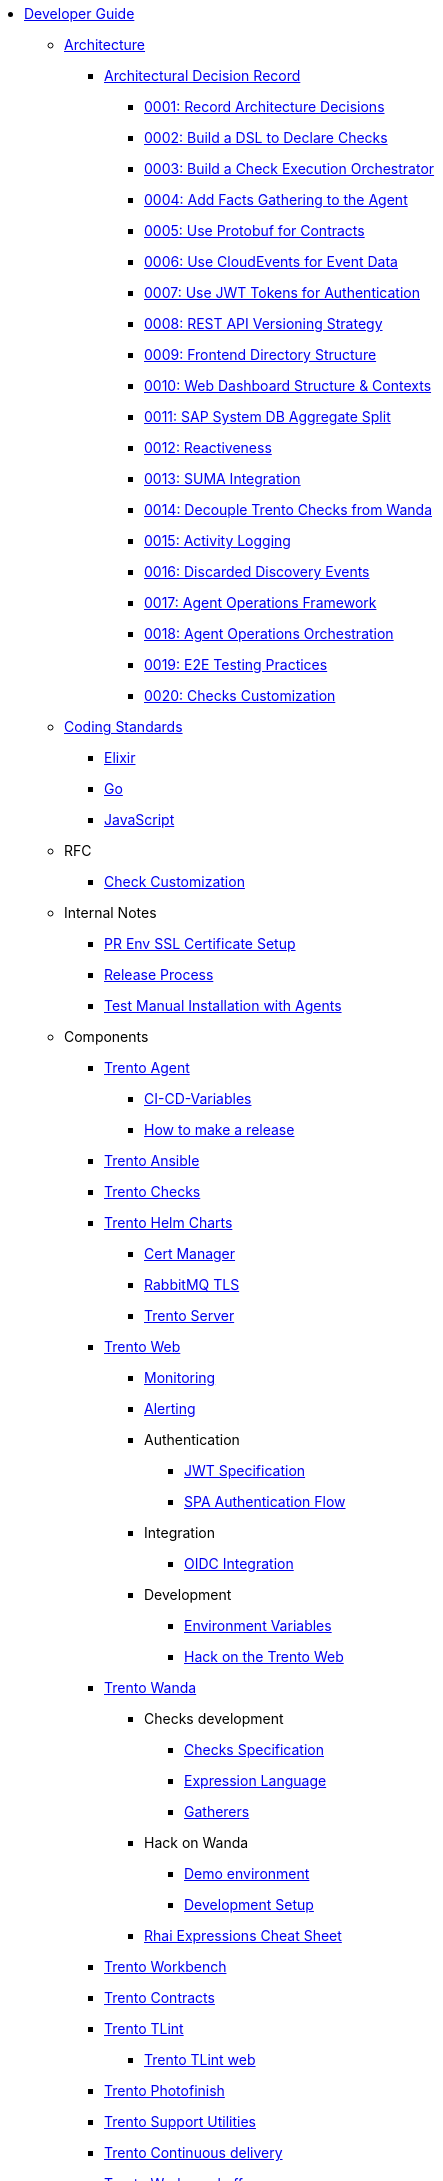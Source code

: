 // Trento docs https://github.com/trento-project/docs
* xref:README.adoc[Developer Guide]

** xref:architecture/trento-architecture.adoc[Architecture]
*** xref:architecture/adr/README.adoc[Architectural Decision Record]
**** xref:architecture/adr/0001-record-architecture-decisions.adoc[0001: Record Architecture Decisions]
**** xref:architecture/adr/0002-build-a-dsl-to-declare-checks.adoc[0002: Build a DSL to Declare Checks]
**** xref:architecture/adr/0003-build-a-check-execution-orchestrator.adoc[0003: Build a Check Execution Orchestrator]
**** xref:architecture/adr/0004-add-facts-gathering-capabilities-to-the-agent.adoc[0004: Add Facts Gathering to the Agent]
**** xref:architecture/adr/0005-use-protobuf-to-define-and-generate-contracts.adoc[0005: Use Protobuf for Contracts]
**** xref:architecture/adr/0006-use-cloudevents-to-describe-event-data.adoc[0006: Use CloudEvents for Event Data]
**** xref:architecture/adr/0007-use-jwt-tokens-as-authentication-mechanism.adoc[0007: Use JWT Tokens for Authentication]
**** xref:architecture/adr/0008-rest-api-versioning-strategy.adoc[0008: REST API Versioning Strategy]
**** xref:architecture/adr/0009-frontend-directory-structure-and-architecture.adoc[0009: Frontend Directory Structure]
**** xref:architecture/adr/0010-web-dashboard-directory-structure-and-contexts.adoc[0010: Web Dashboard Structure & Contexts]
**** xref:architecture/adr/0011-sap-system-database-aggregate-split.adoc[0011: SAP System DB Aggregate Split]
**** xref:architecture/adr/0012-reactiveness.adoc[0012: Reactiveness]
**** xref:architecture/adr/0013-suma-integration.adoc[0013: SUMA Integration]
**** xref:architecture/adr/0014-decoupling-of-trento-checks-from-wanda.adoc[0014: Decouple Trento Checks from Wanda]
**** xref:architecture/adr/0015-activity-logging.adoc[0015: Activity Logging]
**** xref:architecture/adr/0016-discarded-discovery-events.adoc[0016: Discarded Discovery Events]
**** xref:architecture/adr/0017-agent-operations-framework.adoc[0017: Agent Operations Framework]
**** xref:architecture/adr/0018-agent-operations-orchestration.adoc[0018: Agent Operations Orchestration]
**** xref:architecture/adr/0019-e2e-testing-practices.adoc[0019: E2E Testing Practices]
**** xref:architecture/adr/0020-checks-customization.adoc[0020: Checks Customization]

**  xref:coding-standards/README.adoc[Coding Standards]
*** xref:coding-standards/elixir.adoc[Elixir]
*** xref:coding-standards/go.adoc[Go]
*** xref:coding-standards/javascript.adoc[JavaScript]

** RFC
*** xref:rfc/0001-checks-customization.adoc[Check Customization]

** Internal Notes
*** xref:internal_notes/pr-env-ssl-certificate-setup.adoc[PR Env SSL Certificate Setup]
*** xref:internal_notes/release.adoc[Release Process]
*** xref:internal_notes/test-manual-installation-with-agents.adoc[Test Manual Installation with Agents]

** Components

*** xref:docs:agent:README.adoc[Trento Agent]
**** xref:docs:agent:ci-cd-variables.adoc[CI-CD-Variables]
**** xref:docs:agent:development/how-to-make-a-release.adoc[How to make a release]

*** xref:docs:ansible:README.adoc[Trento Ansible]

*** xref:docs:checks:README.adoc[Trento Checks]

*** xref:docs:helm-charts:README.adoc[Trento Helm Charts]
**** xref:docs:helm-charts:cert-manager/cert-manager.adoc[Cert Manager]
**** xref:docs:helm-charts:rabbitmq-tls/rabbitmq-tls.adoc[RabbitMQ TLS]
**** xref:docs:helm-charts:trento-server/trento-server.adoc[Trento Server]

*** xref:docs:web:README.adoc[Trento Web]
**** xref:docs:web:monitoring/monitoring.adoc[Monitoring]
**** xref:docs:web:alerting/alerting.adoc[Alerting]
**** Authentication
***** xref:docs:web:authentication/jwt_specification.adoc[JWT Specification]
***** xref:docs:web:authentication/spa_flow.adoc[SPA Authentication Flow]
**** Integration
***** xref:docs:web:integration/oidc.adoc[OIDC Integration]
**** Development
***** xref:docs:web:development/environment_variables.adoc[Environment Variables]
***** xref:docs:web:development/hack_on_the_trento.adoc[Hack on the Trento Web]

*** xref:docs:wanda:README.adoc[Trento Wanda]
**** Checks development
***** xref:docs:wanda:specification.adoc[Checks Specification]
***** xref:docs:wanda:expression_language.adoc[Expression Language]
***** xref:docs:wanda:gatherers.adoc[Gatherers]
**** Hack on Wanda
***** xref:docs:wanda:development/demo.adoc[Demo environment]
***** xref:docs:wanda:development/hack_on_wanda.adoc[Development Setup]
**** xref:docs:wanda:rhai_expressions_cheat_sheet.cheat.adoc[Rhai Expressions Cheat Sheet]

*** xref:docs:workbench:README.adoc[Trento Workbench]

*** xref:docs:contracts:README.adoc[Trento Contracts]

*** xref:docs:tlint:README.adoc[Trento TLint]
**** xref:docs:tlint:www/README.adoc[Trento TLint web]

*** xref:docs:photofinish:README.adoc[Trento Photofinish]

*** xref:docs:support:README.adoc[Trento Support Utilities]

*** xref:docs:continuous_delivery:README.adoc[Trento Continuous delivery]

*** xref:docs:werkzeugkoffer:README.adoc[Trento Werkzeugkoffer]
**** xref:docs:werkzeugkoffer:demo_idp/README.adoc[Demo IDP Playbook]

*** xref:docs:mcp-server:README.adoc[Trento MCP Server]
**** xref:docs:mcp-server:docs/README.adoc[Trento MCP Server documentation]
***** xref:docs:mcp-server:docs/integration-suse-ai.adoc[SUSE AI integration]
***** xref:docs:mcp-server:docs/integration-vscode.adoc[VS Code integration]
***** xref:docs:mcp-server:docs/configuration-options.adoc[Configuration options]
**** xref:docs:mcp-server:docs/developer/README.adoc[Trento MCP Server developer documentation]
***** xref:docs:mcp-server:docs/developer/getting-started.adoc[Getting started with Trento MCP Server]